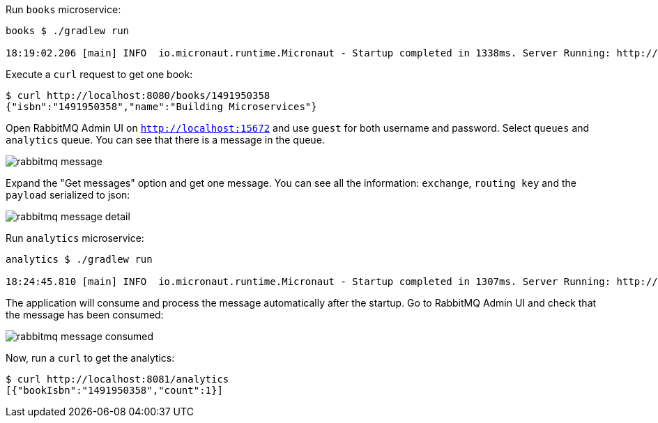 Run `books` microservice:

[source,bash]
----
books $ ./gradlew run

18:19:02.206 [main] INFO  io.micronaut.runtime.Micronaut - Startup completed in 1338ms. Server Running: http://localhost:8080
----

Execute a `curl` request to get one book:

[source, bash]
----
$ curl http://localhost:8080/books/1491950358
{"isbn":"1491950358","name":"Building Microservices"}
----

Open RabbitMQ Admin UI on `http://localhost:15672` and use `guest` for both username and password. Select `queues` and
`analytics` queue. You can see that there is a message in the queue.

image::rabbitmq-message.png[]

Expand the "Get messages" option and get one message. You can see all the information: `exchange`, `routing key` and the
`payload` serialized to json:

image::rabbitmq-message-detail.png[]



Run `analytics` microservice:

[source,bash]
----
analytics $ ./gradlew run

18:24:45.810 [main] INFO  io.micronaut.runtime.Micronaut - Startup completed in 1307ms. Server Running: http://localhost:8081
----

The application will consume and process the message automatically after the startup. Go to RabbitMQ Admin UI and check
that the message has been consumed:

image::rabbitmq-message-consumed.png[]


Now, run a `curl` to get the analytics:

[source, bash]
----
$ curl http://localhost:8081/analytics
[{"bookIsbn":"1491950358","count":1}]
----
